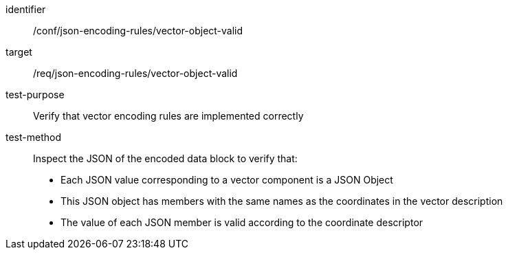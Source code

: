 [abstract_test]
====
[%metadata]
identifier:: /conf/json-encoding-rules/vector-object-valid

target:: /req/json-encoding-rules/vector-object-valid

test-purpose:: Verify that vector encoding rules are implemented correctly

test-method:: Inspect the JSON of the encoded data block to verify that:
- Each JSON value corresponding to a vector component is a JSON Object
- This JSON object has members with the same names as the coordinates in the vector description
- The value of each JSON member is valid according to the coordinate descriptor
====
